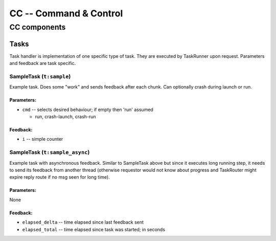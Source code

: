 #######################
CC -- Command & Control
#######################
=============
CC components
=============

Tasks
#####

Task handler is implementation of one specific type of task.  They are executed
by TaskRunner upon request.  Parameters and feedback are task specific.

SampleTask (``t:sample``)
=========================

Example task.  Does some "work" and sends feedback after each chunk.
Can optionally crash during launch or run.

Parameters:
-----------

* ``cmd`` -- selects desired behaviour; if empty then 'run' assumed

  - run, crash-launch, crash-run

Feedback:
---------

* ``i`` -- simple counter

SampleTask (``t:sample_async``)
===============================

Example task with asynchronous feedback.  Similar to SampleTask above but since
it executes long running step, it needs to send its feedback from another thread
(otherwise requestor would not know about progress and TaskRouter might expire
reply route if no msg seen for long time).

Parameters:
-----------
None

Feedback:
---------

* ``elapsed_delta`` -- time elapsed since last feedback sent
* ``elapsed_total`` -- time elapsed since task was started; in seconds
